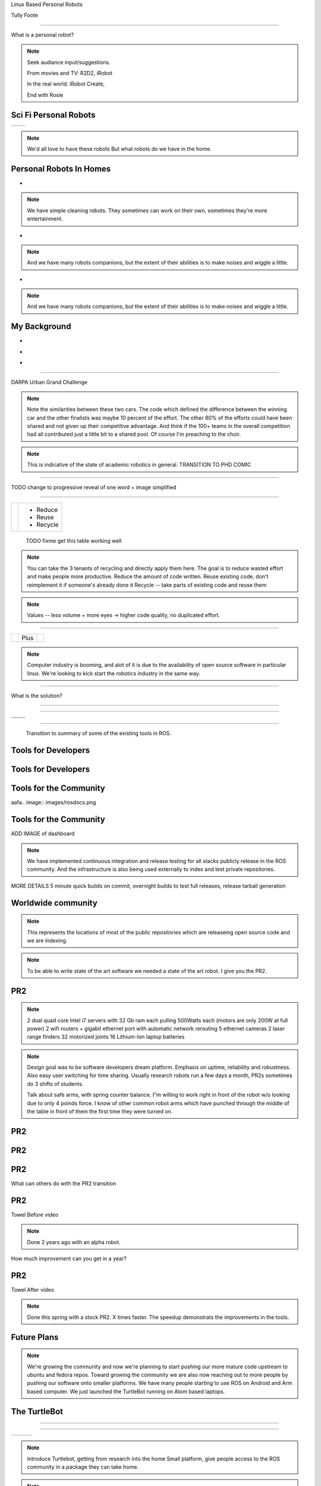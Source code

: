 .. load-style:: gradient



.. layout::
   :vgradient:white;gray

Linux Based Personal Robots

.. page-style::
   :font_size: 20

Tully Foote

.. image:: images/wg_logo.jpg
   :width: 200

----

What is a personal robot?


.. note::
   Seek audiance input/suggestions. 

   From movies and TV: R2D2, iRobot

   In the real world.  iRobot Create, 

   End with Rosie

Sci Fi Personal Robots
----------------------


=================================== ==============================
.. image:: images/rosie_singing.gif .. image:: images/r2d2_200.jpg
=================================== ==============================

.. note:: We'd all love to have these robots
   But what robots do we have in the home. 

Personal Robots In Homes
------------------------
.. page-style:: 
   :list.expose: expose
   :align: center
   :list.bullet: none

- .. image:: images/roomba_220.jpg
    :height: 200

.. note:: We have simple cleaning robots.  They sometimes can work on
   their own, sometimes they're more entertainment.  

- .. image:: images/paro.jpg
    :height: 200

.. note:: And we have many robots companions, but the extent of their 
   abilities is to make noises and wiggle a little.

- .. image:: images/800px-Pleo_robot.jpg
     :height: 200

.. note:: And we have many robots companions, but the extent of their 
   abilities is to make noises and wiggle a little.

My Background
-------------
.. page-style:: 
   :list.expose: expose
   :align: center
   :list.bullet: none

- .. image:: images/bob.jpg
     :height: 220

- .. image:: images/alice.jpg
     :height: 220
     
- .. image:: images/little_ben.jpg
     :height: 220


---------------------


DARPA Urban Grand Challenge

.. image:: images/urban_challenge.jpg

.. note:: Note the similarities between these two cars.  The code
   which defined the difference between the winning car and the other
   finalists was maybe 10 percent of the effort.  The other 90% of the
   efforts could have been shared and not given up their competitive
   advantage.  And think if the 100+ teams in the overall competition
   had all contributed just a little bit to a shared pool.  
   Of course I'm preaching to the choir.


.. note:: This is indicative of the state of academic robotics in general.  
   TRANSITION TO PHD COMIC


----

.. PHD COMIC
.. image:: images/phd_comic.jpg

TODO change to progressive reveal of one word + image simplified


----

.. style::
   :align: center
   :layout.valign: center



============================== =========
 .. image:: images/recycle.png  - Reduce 
                                - Reuse
                                - Recycle
============================== =========

 TODO fixme get this table working well 

.. note:: You can take the 3 tenants of recycling and directly apply them here. 
   The goal is to reduce wasted effort and make people more productive.  
   Reduce the amount of code written. 
   Reuse existing code, don't reimplement it if someone's already done it
   Recycle -- take parts of existing code and reuse them


.. note:: Values -- less volume + more eyes -> higher code quality, no duplicated effort.


----

.. Tux + Research

.. style::
   :align: center
   :layout.valign: center

========================= ==== ==================================
.. image:: images/tux.png Plus .. image:: images/books_open.jpg
                                  :width: 250
========================= ==== ==================================

.. note:: 
   
   Computer industry is booming, and alot of it is due to the
   availability of open source software in particular linux.  We're
   looking to kick start the robotics industry in the same way.


----

What is the solution?

.. note:
   
   WG MIssion Open source lead to ROS

----

.. image:: images/ros.png
   :width: 700


----

=============================== ===================================
.. image:: images/direction.jpg .. image:: images/osi_symbol.jpg
=============================== ===================================
.. image:: images/balance.jpg   .. image:: images/documentation.jpg
=============================== ===================================


.. notes:: 
  A goal and direction -- to get others to follow
  Open source platform
  Good software engineering practices
  Stable APIs
  Good documentation!!

----

  Transition to summary of some of the existing tools in ROS.


Tools for Developers
--------------------

.. image:: images/rosmake.png
   :width: 800

Tools for Developers
--------------------

.. video:: videos/rviz_30_second.mpeg


Tools for the Community
-----------------------

aafa.. image:: images/rosdocs.png

Tools for the Community
-----------------------

.. image:: images/jenkins.png
   :width: 600

.. image:: images/success.gif
   :width: 400

ADD IMAGE of dashboard

.. note:

   We've seen significant improvements in our code quality and
   usability.  And extending this to the entire community helps
   everyone.

.. note::

   We have implemented continuous integration and release testing for
   all stacks publicly release in the ROS community.  And the
   infrastructure is also being used externally to index and test
   private repositories.

MORE DETAILS 5 minute quick builds on commit, overnight builds to test full releases, release tarball generation

Worldwide community
-------------------
.. image:: images/ros_map.png
   :width: 1024

.. note:: 

   This represents the locations of most of the public repositories
   which are releaseing open source code and we are indexing.

.. note::

   To be able to write state of the art software we needed a state of
   the art robot.  I give you the PR2.


PR2
---

.. image:: images/pr2.jpg
   :height: 700

.. note::
   
   2 dual quad core Intel i7 servers with 32 Gb ram each pulling 500Watts each (motors are only 200W at full power)
   2 wifi routers + gigabit ethernet port with automatic network rerouting
   5 ethernet cameras
   2 laser range finders
   32 motorized joints
   16 Lithium-Ion laptop batteries

.. note::

   Design goal was to be software developers dream platform.  Emphasis
   on uptime, reliability and robustness.  Also easy user switching
   for time sharing.  Usually research robots run a few days a month,
   PR2s sometimes do 3 shifts of students.

   Talk about safe arms, with spring counter balance.  I"m willing to
   work right in front of the robot w/o looking due to only 4 poinds
   force.  I know of other common robot arms which have punched
   through the middle of the table in front of them the first time
   they were turned on.


PR2
---

.. video:: videos/milestone2_and_replugged.mpeg

PR2
--- 

.. video:: videos/pool_reduced.mpeg

PR2
---

.. video:: videos/beer_short.mpeg


What can others do with the PR2 transition

PR2
---

Towel Before video

.. note:: 

   Done 2 years ago with an alpha robot.  

How much improvement can you get in a year?

PR2
---

Towel After video

.. note::
   
   Done this spring with a stock PR2.  X times faster.  The speedup
   demonstrats the improvements in the tools.

Future Plans
------------

.. image:: images/ubuntu.png
   :width: 600

.. image:: images/fedora.png
   :width: 600

.. image:: images/android.jpg
   :width: 600

.. note:: 

   We're growing the community and now we're planning to start pushing
   our more mature code upstream to ubuntu and fedora repos.  Toward
   growing the community we are also now reaching out to more people
   by pushing our software onto smaller platforms.  We have many
   people starting to use ROS on Android and Arm based computer.  We
   just launched the TurtleBot running on Atom based laptops.

The TurtleBot
-------------

.. image:: images/turtlebot.jpg
   :height: 650

----

.. video:: videos/turtlebot.mp4
   :width: 800

----

================================ ========================== ===============================
.. image:: images/droid.jpg      .. image:: images/l--r.jpg      .. image:: images/turtlebot.jpg
                                                                    :height: 325
================================ ========================== ===============================

.. note:: Introduce Turtlebot, getting from research into the home
   Small platform, give people access to the ROS community in a
   package they can take home.
   
.. note:: Show off teleo interactive markers, 2dnavigation + prebuilt
   slam from before hand.  Then stop it and switch to teleop android.



.. note:: ADD NOTES FOR SMARTPHONE analigy, give people the capability to implement their passion



----


Thank You


Questions?


Image Sources
-------------

.. style::
   :font_size: 20


- Roomba Public Domain on Wikipedia
- Paro http://www.parorobots.com/pdf/pressreleases/PARO to be marketed 2004-9.pdf
- Pleo http://en.wikipedia.org/wiki/File:Pleo_robot.jpg
- Debian Package Management http://murugaprabu.me/wordpress/2011/01/16/hello-world/
- Urban Challenge kwc.org
- Success Chart https://cs.byu.edu/image/302-success_clipart
- Jenkins Logo https://wiki.jenkins-ci.org/display/JENKINS/Logo
- Droid Photo http://www.motorola.com/staticfiles/Consumers/Products/Mobile%20Phones/DROID-3-By-Motorola/_Images/Droid-X3_Production_Specs.jpg
- Android Logo http://farm4.staticflickr.com/3034/3754407004_33e592d075.jpg

Notes from Karen
----------------



add transition slides between videos and sections.  like:
- "What can we do to prove ROS works?"
- "What's a good challenge for the PR2?
- Hackathon Results
- ...
- Where linux based robots have been, before my background.  

need summary of what I"m going to say
Where it was
Where it is
Where it's going

Find 3 images, use them as transition slides

Setup my background with summary of the Grand Challenge
Ask who knows about it?  Who was involved with it.  ->>> This is what I did.  

Connect East Palo Alto to West Philly


Tools need more transitions, showing ROS log in the corner, --- Use ROS logo for where we are today. Connect with Willow Garage and our current mission.  
Use Scott's history of open source -> WG Mission for robotics.  



Transitions - wrap up previous and lead into the next point
Finding ways to enguage with the audience - ask more questions, even retorical

More direct conneciton to linux lost from last draft.



ENERGY!!!!!!!
Fun!!
Contact w/ audience
